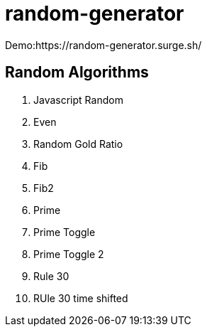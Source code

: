 = random-generator

Demo:https://random-generator.surge.sh/

== Random Algorithms

. Javascript Random
. Even
. Random Gold Ratio
. Fib
. Fib2
. Prime
. Prime Toggle
. Prime Toggle 2
. Rule 30
. RUle 30 time shifted
